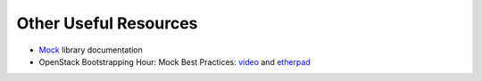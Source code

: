 ========================
 Other Useful Resources
========================

* Mock_ library documentation
* OpenStack Bootstrapping Hour: Mock Best Practices: `video
  <https://www.youtube.com/watch?v=jCWtLoSEfmw>`__ and `etherpad
  <https://etherpad.openstack.org/p/obh-mock-best-practices>`__

.. _Mock: http://www.voidspace.org.uk/python/mock/
